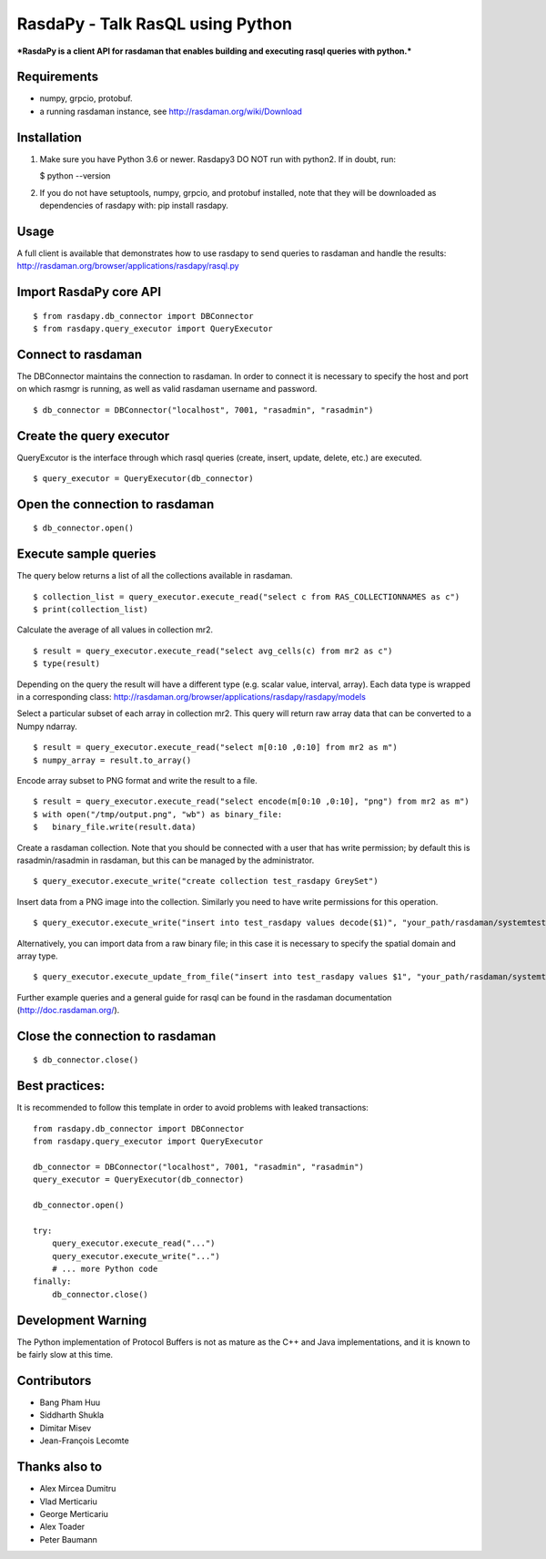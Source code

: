 RasdaPy - Talk RasQL using Python
=================================

***RasdaPy is a client API for rasdaman that enables building and
executing rasql queries with python.***

Requirements
------------

-  numpy, grpcio, protobuf.
-  a running rasdaman instance, see http://rasdaman.org/wiki/Download

Installation
------------

1) Make sure you have Python 3.6 or newer. Rasdapy3 DO NOT run with
   python2. If in doubt, run:

   $ python --version

2) If you do not have setuptools, numpy, grpcio, and protobuf installed,
   note that they will be downloaded as dependencies of rasdapy with:
   pip install rasdapy.

Usage
-----

A full client is available that demonstrates how to use rasdapy to send
queries to rasdaman and handle the results:
http://rasdaman.org/browser/applications/rasdapy/rasql.py

Import RasdaPy core API
-----------------------

::

    $ from rasdapy.db_connector import DBConnector
    $ from rasdapy.query_executor import QueryExecutor

Connect to rasdaman
-------------------

The DBConnector maintains the connection to rasdaman. In order to
connect it is necessary to specify the host and port on which rasmgr is
running, as well as valid rasdaman username and password.

::

    $ db_connector = DBConnector("localhost", 7001, "rasadmin", "rasadmin")

Create the query executor
-------------------------

QueryExcutor is the interface through which rasql queries (create,
insert, update, delete, etc.) are executed.

::

    $ query_executor = QueryExecutor(db_connector)

Open the connection to rasdaman
-------------------------------

::

    $ db_connector.open()

Execute sample queries
----------------------

The query below returns a list of all the collections available in
rasdaman.

::

    $ collection_list = query_executor.execute_read("select c from RAS_COLLECTIONNAMES as c")
    $ print(collection_list)

Calculate the average of all values in collection mr2.

::

    $ result = query_executor.execute_read("select avg_cells(c) from mr2 as c")
    $ type(result)

Depending on the query the result will have a different type (e.g.
scalar value, interval, array). Each data type is wrapped in a
corresponding class:
http://rasdaman.org/browser/applications/rasdapy/rasdapy/models

Select a particular subset of each array in collection mr2. This query
will return raw array data that can be converted to a Numpy ndarray.

::

    $ result = query_executor.execute_read("select m[0:10 ,0:10] from mr2 as m")
    $ numpy_array = result.to_array()

Encode array subset to PNG format and write the result to a file.

::

    $ result = query_executor.execute_read("select encode(m[0:10 ,0:10], "png") from mr2 as m")
    $ with open("/tmp/output.png", "wb") as binary_file:
    $   binary_file.write(result.data)

Create a rasdaman collection. Note that you should be connected with a
user that has write permission; by default this is rasadmin/rasadmin in
rasdaman, but this can be managed by the administrator.

::

    $ query_executor.execute_write("create collection test_rasdapy GreySet")

Insert data from a PNG image into the collection. Similarly you need to
have write permissions for this operation.

::

    $ query_executor.execute_write("insert into test_rasdapy values decode($1)", "your_path/rasdaman/systemtest/testcases_services/test_all_wcst_import/test_data/wcps_mr/mr_1.png")

Alternatively, you can import data from a raw binary file; in this case
it is necessary to specify the spatial domain and array type.

::

    $ query_executor.execute_update_from_file("insert into test_rasdapy values $1", "your_path/rasdaman/systemtest/testcases_mandatory/test_select/testdata/101.bin", "[0:100]", "GreyString")

Further example queries and a general guide for rasql can be found in
the rasdaman documentation (http://doc.rasdaman.org/).

Close the connection to rasdaman
--------------------------------

::

    $ db_connector.close()

Best practices:
---------------

It is recommended to follow this template in order to avoid problems
with leaked transactions:

::

    from rasdapy.db_connector import DBConnector
    from rasdapy.query_executor import QueryExecutor

    db_connector = DBConnector("localhost", 7001, "rasadmin", "rasadmin")
    query_executor = QueryExecutor(db_connector)

    db_connector.open()

    try:
        query_executor.execute_read("...")
        query_executor.execute_write("...")
        # ... more Python code
    finally:
        db_connector.close()

Development Warning
-------------------

The Python implementation of Protocol Buffers is not as mature as the
C++ and Java implementations, and it is known to be fairly slow at this
time.

Contributors
------------

-  Bang Pham Huu
-  Siddharth Shukla
-  Dimitar Misev
-  Jean-François Lecomte

Thanks also to
--------------

-  Alex Mircea Dumitru
-  Vlad Merticariu
-  George Merticariu
-  Alex Toader
-  Peter Baumann

